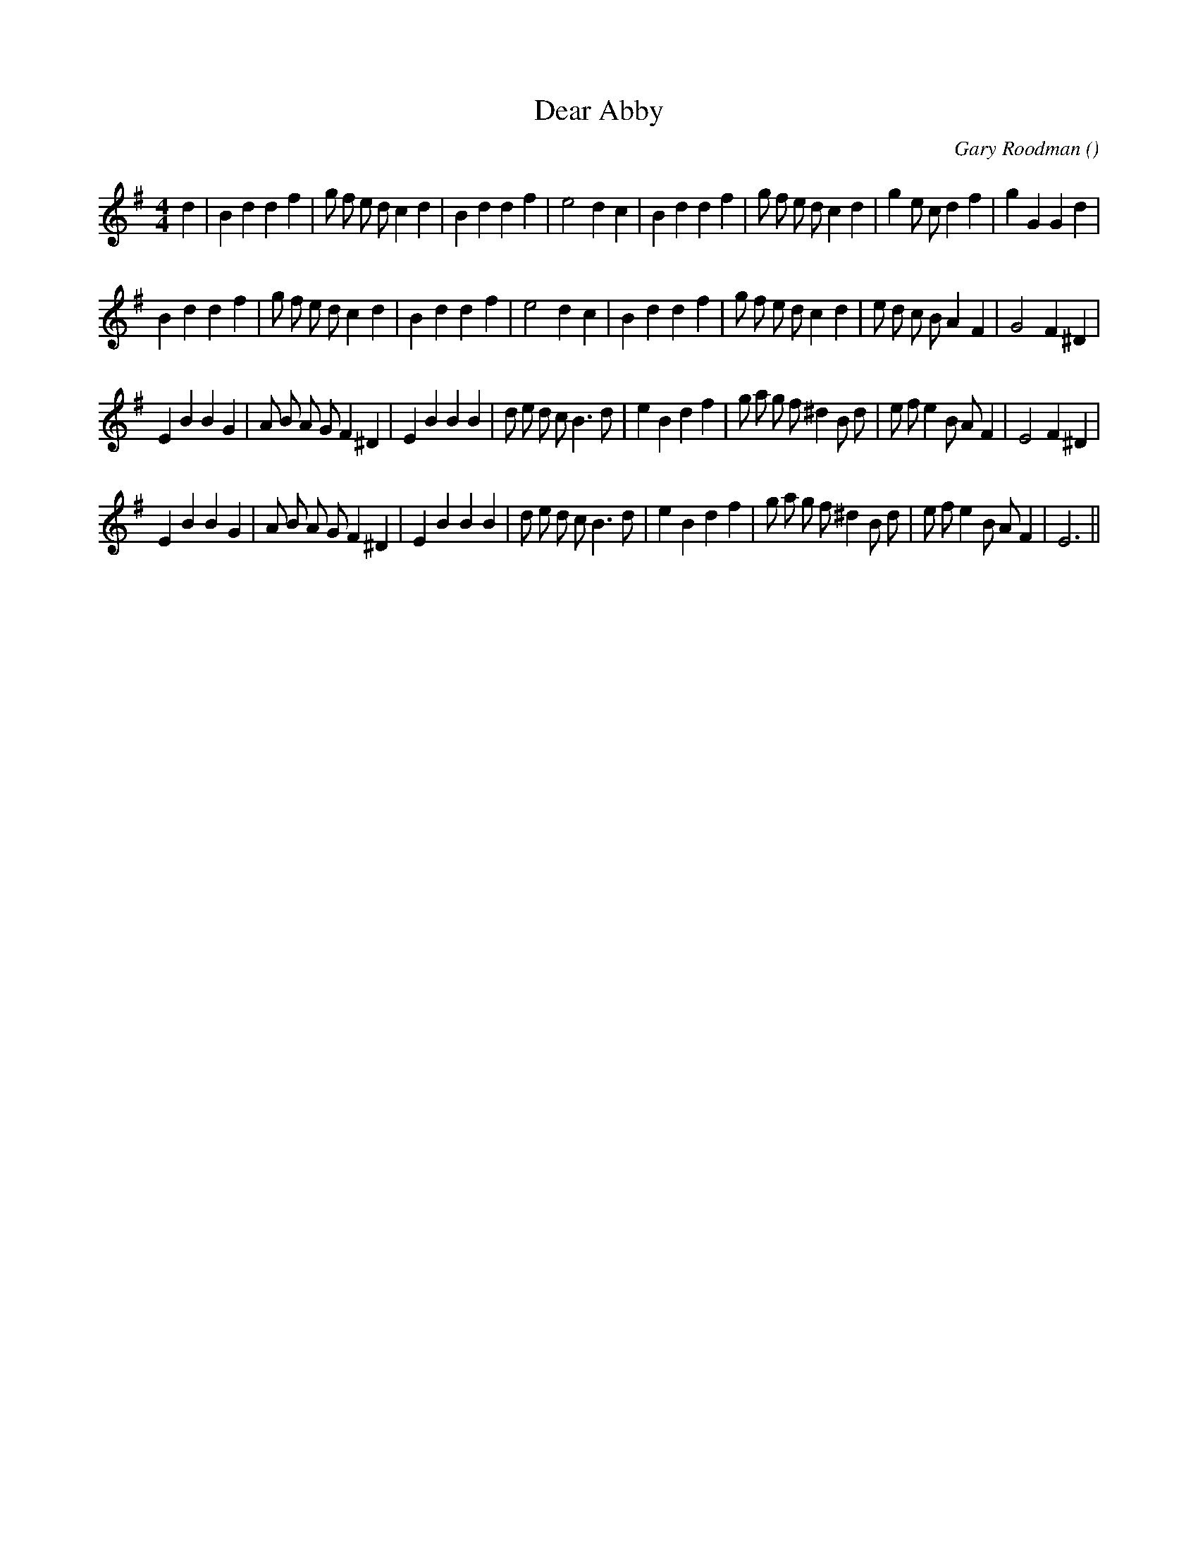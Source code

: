 X:1
T: Dear Abby
N:
C:Gary Roodman
S:
A:
O:
R:
M:4/4
K:G
I:speed 216
%W: A1
% voice 1 (1 lines, 37 notes)
K:G
M:4/4
L:1/16
d4 |B4 d4d4 f4 |g2 f2 e2 d2 c4 d4 |B4 d4d4 f4 |e8 d4 c4 |B4 d4d4 f4 |g2 f2 e2 d2 c4 d4 |g4 e2 c2 d4 f4 |g4 G4G4 d4 |
%W: A2
% voice 1 (1 lines, 36 notes)
B4 d4d4 f4 |g2 f2 e2 d2 c4 d4 |B4 d4d4 f4 |e8 d4 c4 |B4 d4d4 f4 |g2 f2 e2 d2 c4 d4 |e2 d2 c2 B2 A4 F4 |G8 F4 ^D4 |
%W: B1
% voice 1 (1 lines, 40 notes)
E4 B4B4 G4 |A2 B2 A2 G2 F4 ^D4 |E4 B4B4 B4 |d2 e2 d2 c2 B6 d2 |e4 B4 d4 f4 |g2 a2 g2 f2 ^d4 B2 d2 |e2 f2 e4 B2 A2 F4 |E8 F4 ^D4 |
%W: B2
% voice 1 (1 lines, 38 notes)
E4 B4B4 G4 |A2 B2 A2 G2 F4 ^D4 |E4 B4B4 B4 |d2 e2 d2 c2 B6 d2 |e4 B4 d4 f4 |g2 a2 g2 f2 ^d4 B2 d2 |e2 f2 e4 B2 A2 F4 |E12 ||
